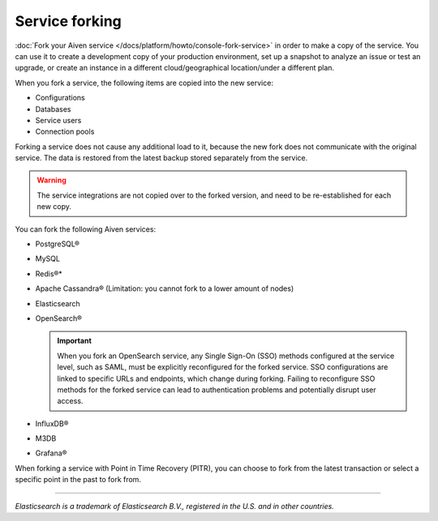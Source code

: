 Service forking
================

:doc:`Fork your Aiven service </docs/platform/howto/console-fork-service>` in order to make a copy of the service. You can use it to create a development copy of your production environment, set up a snapshot to analyze an issue or test an upgrade, or create an instance in a different cloud/geographical location/under a different plan.

When you fork a service, the following items are copied into the new service:

- Configurations
- Databases
- Service users
- Connection pools

Forking a service does not cause any additional load to it, because the new fork does not communicate with the original service. The data is restored from the latest backup stored separately from the service.

.. Warning::
        The service integrations are not copied over to the forked version, and need to be re-established for each new copy.

You can fork the following Aiven services:

- PostgreSQL®
- MySQL
- Redis®*
- Apache Cassandra® (Limitation: you cannot fork to a lower amount of nodes)
- Elasticsearch
- OpenSearch®
   
  .. important:: 
        When you fork an OpenSearch service, any Single Sign-On (SSO) methods configured at the service level, such as SAML, must be explicitly reconfigured for the forked service. SSO configurations are linked to specific URLs and endpoints, which change during forking. Failing to reconfigure SSO methods for the forked service can lead to authentication problems and potentially disrupt user access. 

- InfluxDB®
- M3DB
- Grafana®

When forking a service with Point in Time Recovery (PITR), you can choose to fork from the latest transaction or select a specific point in the past to fork from.

------

*Elasticsearch is a trademark of Elasticsearch B.V., registered in the U.S. and in other countries.*
